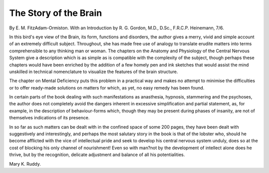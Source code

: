 The Story of the Brain
========================

By E. M.
FitzAdam-Ormiston. With an Introduction by R. G. Gordon, M.D., D.Sc.,
F.R.C.P. Heinemann, 7/6.

In this bird's eye view of the Brain, its
form, functions and disorders, the author
gives a merry, vivid and simple account of
an extremely difficult subject. Throughout,
she has made free use of analogy to translate erudite matters into terms comprehensible to any thinking man or woman.
The chapters on the Anatomy and Physiology of the Central Nervous System give
a description which is as simple as is compatible with the complexity of the subject,
though perhaps these chapters would have
been enriched by the addition of a few
homely pen and ink sketches that would
assist the mind unskilled in technical nomenclature to visualize the features of the
brain structure.

The chapter on Mental Deficiency puts
this problem in a practical way and makes
no attempt to minimise the difficulties or to
offer ready-made solutions on matters for
which, as yet, no easy remedy has been
found.

In certain parts of the book dealing with
such manifestations as anasthesia, hypnosis,
stammering and the psychoses, the author
does not completely avoid the dangers
inherent in excessive simplification and
partial statement, as, for example, in the
description of behaviour-forms which,
though they may be present during phases
of insanity, are not of themselves indications
of its presence.

In so far as such matters can be dealt with
in the confined space of some 200 pages, they
have been dealt with suggestively and
interestingly, and perhaps the most salutary
story in the book is that of the lobster who,
should he become afflicted with the vice of
intellectual pride and seek to develop his
central nervous system unduly, does so at
the cost of blocking his only channel of
nourishment! Even so with man?not by
the development of intellect alone does he
thrive, but by the recognition, delicate
adjustment and balance of all his potentialities.

Mary K. Ruddy.
